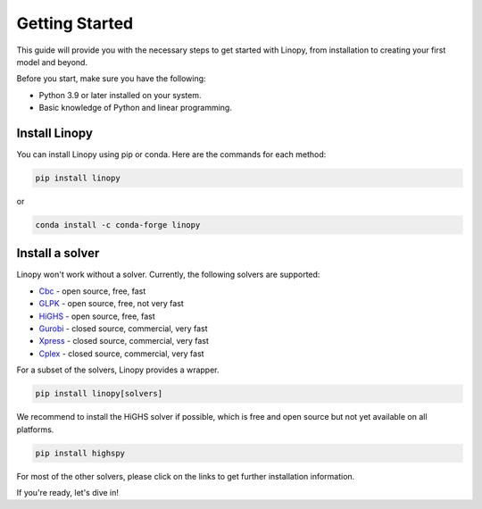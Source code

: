 Getting Started
===============

This guide will provide you with the necessary steps to get started with Linopy, from installation to creating your first model and beyond.

Before you start, make sure you have the following:

- Python 3.9 or later installed on your system.
- Basic knowledge of Python and linear programming.


Install Linopy
--------------

You can install Linopy using pip or conda. Here are the commands for each method:

.. code-block:: bash

   pip install linopy

or

.. code-block:: bash

   conda install -c conda-forge linopy


Install a solver
----------------

Linopy won't work without a solver. Currently, the following solvers are supported:

-  `Cbc <https://projects.coin-or.org/Cbc>`__ - open source, free, fast
-  `GLPK <https://www.gnu.org/software/glpk/>`__ - open source, free, not very fast
-  `HiGHS <https://www.maths.ed.ac.uk/hall/HiGHS/>`__ - open source, free, fast
-  `Gurobi <https://www.gurobi.com/>`__  - closed source, commercial, very fast
-  `Xpress <https://www.fico.com/en/products/fico-xpress-solver>`__ - closed source, commercial, very fast
-  `Cplex <https://www.ibm.com/de-de/analytics/cplex-optimizer>`__ - closed source, commercial, very fast

For a subset of the solvers, Linopy provides a wrapper.

.. code:: bash

    pip install linopy[solvers]


We recommend to install the HiGHS solver if possible, which is free and open source but not yet available on all platforms.

.. code:: bash

    pip install highspy


For most of the other solvers, please click on the links to get further installation information.



If you're ready, let's dive in!
